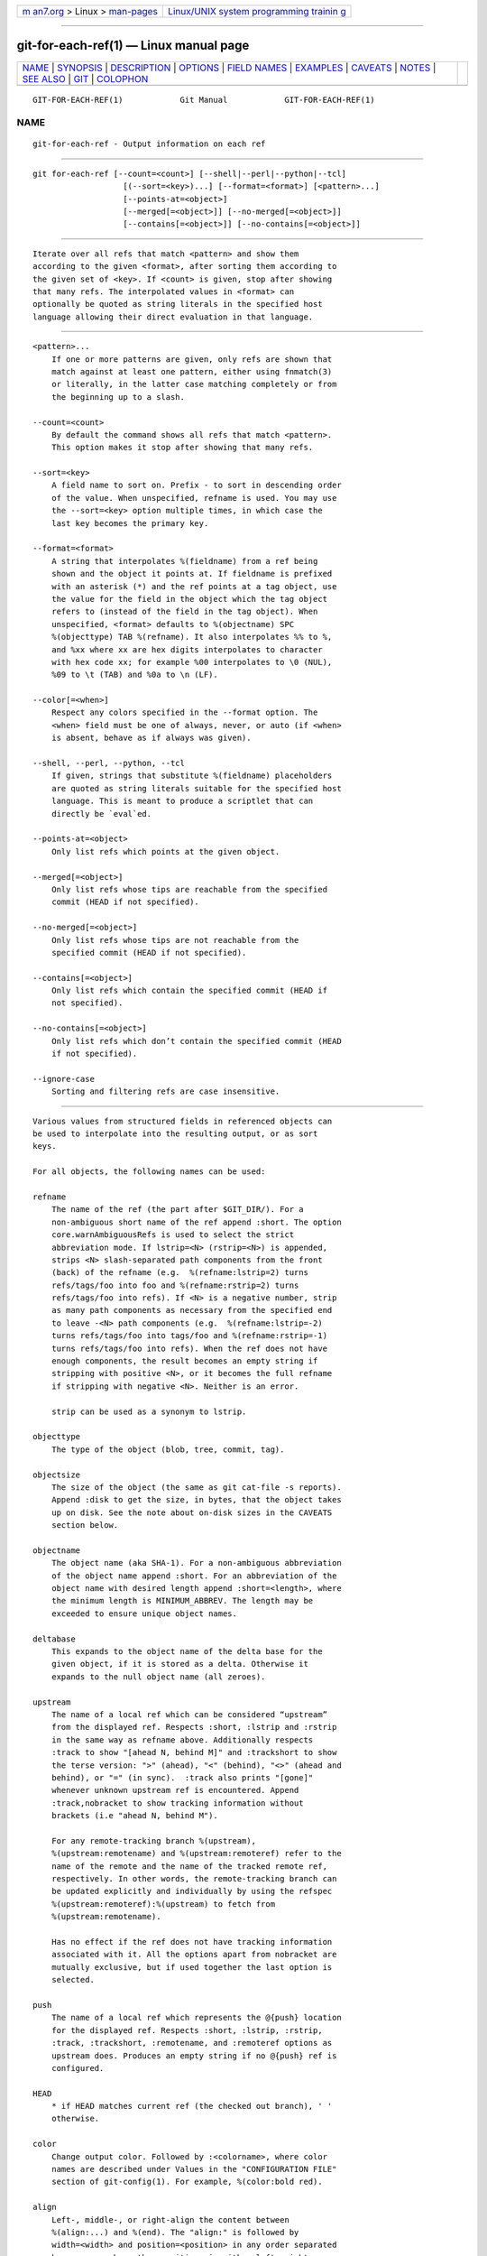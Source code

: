 .. container:: page-top

.. container:: nav-bar

   +----------------------------------+----------------------------------+
   | `m                               | `Linux/UNIX system programming   |
   | an7.org <../../../index.html>`__ | trainin                          |
   | > Linux >                        | g <http://man7.org/training/>`__ |
   | `man-pages <../index.html>`__    |                                  |
   +----------------------------------+----------------------------------+

--------------

git-for-each-ref(1) — Linux manual page
=======================================

+-----------------------------------+-----------------------------------+
| `NAME <#NAME>`__ \|               |                                   |
| `SYNOPSIS <#SYNOPSIS>`__ \|       |                                   |
| `DESCRIPTION <#DESCRIPTION>`__ \| |                                   |
| `OPTIONS <#OPTIONS>`__ \|         |                                   |
| `FIELD NAMES <#FIELD_NAMES>`__ \| |                                   |
| `EXAMPLES <#EXAMPLES>`__ \|       |                                   |
| `CAVEATS <#CAVEATS>`__ \|         |                                   |
| `NOTES <#NOTES>`__ \|             |                                   |
| `SEE ALSO <#SEE_ALSO>`__ \|       |                                   |
| `GIT <#GIT>`__ \|                 |                                   |
| `COLOPHON <#COLOPHON>`__          |                                   |
+-----------------------------------+-----------------------------------+
| .. container:: man-search-box     |                                   |
+-----------------------------------+-----------------------------------+

::

   GIT-FOR-EACH-REF(1)            Git Manual            GIT-FOR-EACH-REF(1)

NAME
-------------------------------------------------

::

          git-for-each-ref - Output information on each ref


---------------------------------------------------------

::

          git for-each-ref [--count=<count>] [--shell|--perl|--python|--tcl]
                             [(--sort=<key>)...] [--format=<format>] [<pattern>...]
                             [--points-at=<object>]
                             [--merged[=<object>]] [--no-merged[=<object>]]
                             [--contains[=<object>]] [--no-contains[=<object>]]


---------------------------------------------------------------

::

          Iterate over all refs that match <pattern> and show them
          according to the given <format>, after sorting them according to
          the given set of <key>. If <count> is given, stop after showing
          that many refs. The interpolated values in <format> can
          optionally be quoted as string literals in the specified host
          language allowing their direct evaluation in that language.


-------------------------------------------------------

::

          <pattern>...
              If one or more patterns are given, only refs are shown that
              match against at least one pattern, either using fnmatch(3)
              or literally, in the latter case matching completely or from
              the beginning up to a slash.

          --count=<count>
              By default the command shows all refs that match <pattern>.
              This option makes it stop after showing that many refs.

          --sort=<key>
              A field name to sort on. Prefix - to sort in descending order
              of the value. When unspecified, refname is used. You may use
              the --sort=<key> option multiple times, in which case the
              last key becomes the primary key.

          --format=<format>
              A string that interpolates %(fieldname) from a ref being
              shown and the object it points at. If fieldname is prefixed
              with an asterisk (*) and the ref points at a tag object, use
              the value for the field in the object which the tag object
              refers to (instead of the field in the tag object). When
              unspecified, <format> defaults to %(objectname) SPC
              %(objecttype) TAB %(refname). It also interpolates %% to %,
              and %xx where xx are hex digits interpolates to character
              with hex code xx; for example %00 interpolates to \0 (NUL),
              %09 to \t (TAB) and %0a to \n (LF).

          --color[=<when>]
              Respect any colors specified in the --format option. The
              <when> field must be one of always, never, or auto (if <when>
              is absent, behave as if always was given).

          --shell, --perl, --python, --tcl
              If given, strings that substitute %(fieldname) placeholders
              are quoted as string literals suitable for the specified host
              language. This is meant to produce a scriptlet that can
              directly be `eval`ed.

          --points-at=<object>
              Only list refs which points at the given object.

          --merged[=<object>]
              Only list refs whose tips are reachable from the specified
              commit (HEAD if not specified).

          --no-merged[=<object>]
              Only list refs whose tips are not reachable from the
              specified commit (HEAD if not specified).

          --contains[=<object>]
              Only list refs which contain the specified commit (HEAD if
              not specified).

          --no-contains[=<object>]
              Only list refs which don’t contain the specified commit (HEAD
              if not specified).

          --ignore-case
              Sorting and filtering refs are case insensitive.


---------------------------------------------------------------

::

          Various values from structured fields in referenced objects can
          be used to interpolate into the resulting output, or as sort
          keys.

          For all objects, the following names can be used:

          refname
              The name of the ref (the part after $GIT_DIR/). For a
              non-ambiguous short name of the ref append :short. The option
              core.warnAmbiguousRefs is used to select the strict
              abbreviation mode. If lstrip=<N> (rstrip=<N>) is appended,
              strips <N> slash-separated path components from the front
              (back) of the refname (e.g.  %(refname:lstrip=2) turns
              refs/tags/foo into foo and %(refname:rstrip=2) turns
              refs/tags/foo into refs). If <N> is a negative number, strip
              as many path components as necessary from the specified end
              to leave -<N> path components (e.g.  %(refname:lstrip=-2)
              turns refs/tags/foo into tags/foo and %(refname:rstrip=-1)
              turns refs/tags/foo into refs). When the ref does not have
              enough components, the result becomes an empty string if
              stripping with positive <N>, or it becomes the full refname
              if stripping with negative <N>. Neither is an error.

              strip can be used as a synonym to lstrip.

          objecttype
              The type of the object (blob, tree, commit, tag).

          objectsize
              The size of the object (the same as git cat-file -s reports).
              Append :disk to get the size, in bytes, that the object takes
              up on disk. See the note about on-disk sizes in the CAVEATS
              section below.

          objectname
              The object name (aka SHA-1). For a non-ambiguous abbreviation
              of the object name append :short. For an abbreviation of the
              object name with desired length append :short=<length>, where
              the minimum length is MINIMUM_ABBREV. The length may be
              exceeded to ensure unique object names.

          deltabase
              This expands to the object name of the delta base for the
              given object, if it is stored as a delta. Otherwise it
              expands to the null object name (all zeroes).

          upstream
              The name of a local ref which can be considered “upstream”
              from the displayed ref. Respects :short, :lstrip and :rstrip
              in the same way as refname above. Additionally respects
              :track to show "[ahead N, behind M]" and :trackshort to show
              the terse version: ">" (ahead), "<" (behind), "<>" (ahead and
              behind), or "=" (in sync).  :track also prints "[gone]"
              whenever unknown upstream ref is encountered. Append
              :track,nobracket to show tracking information without
              brackets (i.e "ahead N, behind M").

              For any remote-tracking branch %(upstream),
              %(upstream:remotename) and %(upstream:remoteref) refer to the
              name of the remote and the name of the tracked remote ref,
              respectively. In other words, the remote-tracking branch can
              be updated explicitly and individually by using the refspec
              %(upstream:remoteref):%(upstream) to fetch from
              %(upstream:remotename).

              Has no effect if the ref does not have tracking information
              associated with it. All the options apart from nobracket are
              mutually exclusive, but if used together the last option is
              selected.

          push
              The name of a local ref which represents the @{push} location
              for the displayed ref. Respects :short, :lstrip, :rstrip,
              :track, :trackshort, :remotename, and :remoteref options as
              upstream does. Produces an empty string if no @{push} ref is
              configured.

          HEAD
              * if HEAD matches current ref (the checked out branch), ' '
              otherwise.

          color
              Change output color. Followed by :<colorname>, where color
              names are described under Values in the "CONFIGURATION FILE"
              section of git-config(1). For example, %(color:bold red).

          align
              Left-, middle-, or right-align the content between
              %(align:...) and %(end). The "align:" is followed by
              width=<width> and position=<position> in any order separated
              by a comma, where the <position> is either left, right or
              middle, default being left and <width> is the total length of
              the content with alignment. For brevity, the "width=" and/or
              "position=" prefixes may be omitted, and bare <width> and
              <position> used instead. For instance,
              %(align:<width>,<position>). If the contents length is more
              than the width then no alignment is performed. If used with
              --quote everything in between %(align:...) and %(end) is
              quoted, but if nested then only the topmost level performs
              quoting.

          if
              Used as %(if)...%(then)...%(end) or
              %(if)...%(then)...%(else)...%(end). If there is an atom with
              value or string literal after the %(if) then everything after
              the %(then) is printed, else if the %(else) atom is used,
              then everything after %(else) is printed. We ignore space
              when evaluating the string before %(then), this is useful
              when we use the %(HEAD) atom which prints either "*" or " "
              and we want to apply the if condition only on the HEAD ref.
              Append ":equals=<string>" or ":notequals=<string>" to compare
              the value between the %(if:...) and %(then) atoms with the
              given string.

          symref
              The ref which the given symbolic ref refers to. If not a
              symbolic ref, nothing is printed. Respects the :short,
              :lstrip and :rstrip options in the same way as refname above.

          worktreepath
              The absolute path to the worktree in which the ref is checked
              out, if it is checked out in any linked worktree. Empty
              string otherwise.

          In addition to the above, for commit and tag objects, the header
          field names (tree, parent, object, type, and tag) can be used to
          specify the value in the header field. Fields tree and parent can
          also be used with modifier :short and :short=<length> just like
          objectname.

          For commit and tag objects, the special creatordate and creator
          fields will correspond to the appropriate date or name-email-date
          tuple from the committer or tagger fields depending on the object
          type. These are intended for working on a mix of annotated and
          lightweight tags.

          Fields that have name-email-date tuple as its value (author,
          committer, and tagger) can be suffixed with name, email, and date
          to extract the named component. For email fields (authoremail,
          committeremail and taggeremail), :trim can be appended to get the
          email without angle brackets, and :localpart to get the part
          before the @ symbol out of the trimmed email.

          The raw data in an object is raw.

          raw:size
              The raw data size of the object.

          Note that --format=%(raw) can not be used with --python, --shell,
          --tcl, because such language may not support arbitrary binary
          data in their string variable type.

          The message in a commit or a tag object is contents, from which
          contents:<part> can be used to extract various parts out of:

          contents:size
              The size in bytes of the commit or tag message.

          contents:subject
              The first paragraph of the message, which typically is a
              single line, is taken as the "subject" of the commit or the
              tag message. Instead of contents:subject, field subject can
              also be used to obtain same results.  :sanitize can be
              appended to subject for subject line suitable for filename.

          contents:body
              The remainder of the commit or the tag message that follows
              the "subject".

          contents:signature
              The optional GPG signature of the tag.

          contents:lines=N
              The first N lines of the message.

          Additionally, the trailers as interpreted by
          git-interpret-trailers(1) are obtained as trailers[:options] (or
          by using the historical alias contents:trailers[:options]). For
          valid [:option] values see trailers section of git-log(1).

          For sorting purposes, fields with numeric values sort in numeric
          order (objectsize, authordate, committerdate, creatordate,
          taggerdate). All other fields are used to sort in their
          byte-value order.

          There is also an option to sort by versions, this can be done by
          using the fieldname version:refname or its alias v:refname.

          In any case, a field name that refers to a field inapplicable to
          the object referred by the ref does not cause an error. It
          returns an empty string instead.

          As a special case for the date-type fields, you may specify a
          format for the date by adding : followed by date format name (see
          the values the --date option to git-rev-list(1) takes).

          Some atoms like %(align) and %(if) always require a matching
          %(end). We call them "opening atoms" and sometimes denote them as
          %($open).

          When a scripting language specific quoting is in effect,
          everything between a top-level opening atom and its matching
          %(end) is evaluated according to the semantics of the opening
          atom and only its result from the top-level is quoted.


---------------------------------------------------------

::

          An example directly producing formatted text. Show the most
          recent 3 tagged commits:

              #!/bin/sh

              git for-each-ref --count=3 --sort='-*authordate' \
              --format='From: %(*authorname) %(*authoremail)
              Subject: %(*subject)
              Date: %(*authordate)
              Ref: %(*refname)

              %(*body)
              ' 'refs/tags'

          A simple example showing the use of shell eval on the output,
          demonstrating the use of --shell. List the prefixes of all heads:

              #!/bin/sh

              git for-each-ref --shell --format="ref=%(refname)" refs/heads | \
              while read entry
              do
                      eval "$entry"
                      echo `dirname $ref`
              done

          A bit more elaborate report on tags, demonstrating that the
          format may be an entire script:

              #!/bin/sh

              fmt='
                      r=%(refname)
                      t=%(*objecttype)
                      T=${r#refs/tags/}

                      o=%(*objectname)
                      n=%(*authorname)
                      e=%(*authoremail)
                      s=%(*subject)
                      d=%(*authordate)
                      b=%(*body)

                      kind=Tag
                      if test "z$t" = z
                      then
                              # could be a lightweight tag
                              t=%(objecttype)
                              kind="Lightweight tag"
                              o=%(objectname)
                              n=%(authorname)
                              e=%(authoremail)
                              s=%(subject)
                              d=%(authordate)
                              b=%(body)
                      fi
                      echo "$kind $T points at a $t object $o"
                      if test "z$t" = zcommit
                      then
                              echo "The commit was authored by $n $e
              at $d, and titled

                  $s

              Its message reads as:
              "
                              echo "$b" | sed -e "s/^/    /"
                              echo
                      fi
              '

              eval=`git for-each-ref --shell --format="$fmt" \
                      --sort='*objecttype' \
                      --sort=-taggerdate \
                      refs/tags`
              eval "$eval"

          An example to show the usage of
          %(if)...%(then)...%(else)...%(end). This prefixes the current
          branch with a star.

              git for-each-ref --format="%(if)%(HEAD)%(then)* %(else)  %(end)%(refname:short)" refs/heads/

          An example to show the usage of %(if)...%(then)...%(end). This
          prints the authorname, if present.

              git for-each-ref --format="%(refname)%(if)%(authorname)%(then) Authored by: %(authorname)%(end)"


-------------------------------------------------------

::

          Note that the sizes of objects on disk are reported accurately,
          but care should be taken in drawing conclusions about which refs
          or objects are responsible for disk usage. The size of a packed
          non-delta object may be much larger than the size of objects
          which delta against it, but the choice of which object is the
          base and which is the delta is arbitrary and is subject to change
          during a repack.

          Note also that multiple copies of an object may be present in the
          object database; in this case, it is undefined which copy’s size
          or delta base will be reported.


---------------------------------------------------

::

          When combining multiple --contains and --no-contains filters,
          only references that contain at least one of the --contains
          commits and contain none of the --no-contains commits are shown.

          When combining multiple --merged and --no-merged filters, only
          references that are reachable from at least one of the --merged
          commits and from none of the --no-merged commits are shown.


---------------------------------------------------------

::

          git-show-ref(1)


-----------------------------------------------

::

          Part of the git(1) suite

COLOPHON
---------------------------------------------------------

::

          This page is part of the git (Git distributed version control
          system) project.  Information about the project can be found at
          ⟨http://git-scm.com/⟩.  If you have a bug report for this manual
          page, see ⟨http://git-scm.com/community⟩.  This page was obtained
          from the project's upstream Git repository
          ⟨https://github.com/git/git.git⟩ on 2021-08-27.  (At that time,
          the date of the most recent commit that was found in the
          repository was 2021-08-24.)  If you discover any rendering
          problems in this HTML version of the page, or you believe there
          is a better or more up-to-date source for the page, or you have
          corrections or improvements to the information in this COLOPHON
          (which is not part of the original manual page), send a mail to
          man-pages@man7.org

   Git 2.33.0.69.gc420321         08/27/2021            GIT-FOR-EACH-REF(1)

--------------

Pages that refer to this page: `git(1) <../man1/git.1.html>`__, 
`git-branch(1) <../man1/git-branch.1.html>`__, 
`git-config(1) <../man1/git-config.1.html>`__, 
`git-ls-remote(1) <../man1/git-ls-remote.1.html>`__, 
`git-show-ref(1) <../man1/git-show-ref.1.html>`__, 
`git-tag(1) <../man1/git-tag.1.html>`__

--------------

--------------

.. container:: footer

   +-----------------------+-----------------------+-----------------------+
   | HTML rendering        |                       | |Cover of TLPI|       |
   | created 2021-08-27 by |                       |                       |
   | `Michael              |                       |                       |
   | Ker                   |                       |                       |
   | risk <https://man7.or |                       |                       |
   | g/mtk/index.html>`__, |                       |                       |
   | author of `The Linux  |                       |                       |
   | Programming           |                       |                       |
   | Interface <https:     |                       |                       |
   | //man7.org/tlpi/>`__, |                       |                       |
   | maintainer of the     |                       |                       |
   | `Linux man-pages      |                       |                       |
   | project <             |                       |                       |
   | https://www.kernel.or |                       |                       |
   | g/doc/man-pages/>`__. |                       |                       |
   |                       |                       |                       |
   | For details of        |                       |                       |
   | in-depth **Linux/UNIX |                       |                       |
   | system programming    |                       |                       |
   | training courses**    |                       |                       |
   | that I teach, look    |                       |                       |
   | `here <https://ma     |                       |                       |
   | n7.org/training/>`__. |                       |                       |
   |                       |                       |                       |
   | Hosting by `jambit    |                       |                       |
   | GmbH                  |                       |                       |
   | <https://www.jambit.c |                       |                       |
   | om/index_en.html>`__. |                       |                       |
   +-----------------------+-----------------------+-----------------------+

--------------

.. container:: statcounter

   |Web Analytics Made Easy - StatCounter|

.. |Cover of TLPI| image:: https://man7.org/tlpi/cover/TLPI-front-cover-vsmall.png
   :target: https://man7.org/tlpi/
.. |Web Analytics Made Easy - StatCounter| image:: https://c.statcounter.com/7422636/0/9b6714ff/1/
   :class: statcounter
   :target: https://statcounter.com/
